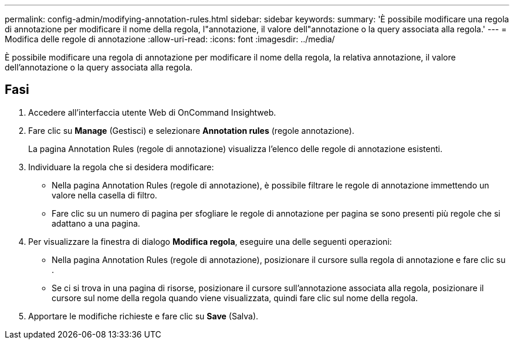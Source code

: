 ---
permalink: config-admin/modifying-annotation-rules.html 
sidebar: sidebar 
keywords:  
summary: 'È possibile modificare una regola di annotazione per modificare il nome della regola, l"annotazione, il valore dell"annotazione o la query associata alla regola.' 
---
= Modifica delle regole di annotazione
:allow-uri-read: 
:icons: font
:imagesdir: ../media/


[role="lead"]
È possibile modificare una regola di annotazione per modificare il nome della regola, la relativa annotazione, il valore dell'annotazione o la query associata alla regola.



== Fasi

. Accedere all'interfaccia utente Web di OnCommand Insightweb.
. Fare clic su *Manage* (Gestisci) e selezionare *Annotation rules* (regole annotazione).
+
La pagina Annotation Rules (regole di annotazione) visualizza l'elenco delle regole di annotazione esistenti.

. Individuare la regola che si desidera modificare:
+
** Nella pagina Annotation Rules (regole di annotazione), è possibile filtrare le regole di annotazione immettendo un valore nella casella di filtro.
** Fare clic su un numero di pagina per sfogliare le regole di annotazione per pagina se sono presenti più regole che si adattano a una pagina.


. Per visualizzare la finestra di dialogo *Modifica regola*, eseguire una delle seguenti operazioni:
+
** Nella pagina Annotation Rules (regole di annotazione), posizionare il cursore sulla regola di annotazione e fare clic su image:../media/edit-annotation-icon.gif[""].
** Se ci si trova in una pagina di risorse, posizionare il cursore sull'annotazione associata alla regola, posizionare il cursore sul nome della regola quando viene visualizzata, quindi fare clic sul nome della regola.


. Apportare le modifiche richieste e fare clic su *Save* (Salva).

